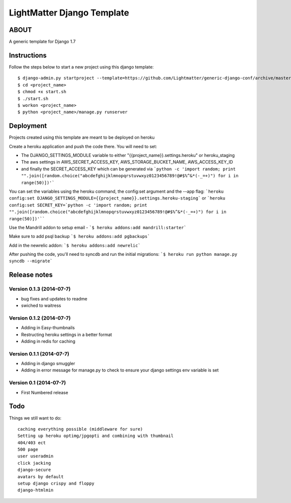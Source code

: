 
***************************
LightMatter Django Template
***************************

ABOUT
=====

A generic template for Django 1.7


Instructions
============
Follow the steps below to start a new project using this django template::

    $ django-admin.py startproject --template=https://github.com/Lightmatter/generic-django-conf/archive/master.zip  --extension=py,rb,sh,yml,project_name --name=Procfile <project_name>
    $ cd <project_name>
    $ chmod +x start.sh
    $ ./start.sh
    $ workon <project_name>
    $ python <project_name>/manage.py runserver

Deployment
==========
Projects created using this template are meant to be deployed on heroku

Create a heroku application and push the code there. You will need to set:

- The DJANGO_SETTINGS_MODULE variable to either "{{project_name}}.settings.heroku" or heroku_staging
- The aws settings in AWS_SECRET_ACCESS_KEY, AWS_STORAGE_BUCKET_NAME, AWS_ACCESS_KEY_ID
- and finally the SECRET_ACCESS_KEY which can be generated via ```python -c 'import random; print "".join([random.choice("abcdefghijklmnopqrstuvwxyz0123456789!@#$%^&*(-_=+)") for i in range(50)])'```

You can set the variables using the heroku command, the config:set argument and the --app flag:
```heroku config:set DJANGO_SETTINGS_MODULE={{project_name}}.settings.heroku-staging```
or
```heroku config:set SECRET_KEY=`python -c 'import random; print "".join([random.choice("abcdefghijklmnopqrstuvwxyz0123456789!@#$%^&*(-_=+)") for i in range(50)])'````

Use the Mandrill addon to setup email -
```$ heroku addons:add mandrill:starter```

Make sure to add psql backup
```$ heroku addons:add pgbackups```

Add in the newrelic addon:
```$ heroku addons:add newrelic```

After pushing the code, you'll need to syncdb and run the initial migrations:
```$ heroku run python manage.py syncdb --migrate```

Release notes
=============

Version 0.1.3 (2014-07-7)
--------------------------

* bug fixes and updates to readme
* swiched to waitress


Version 0.1.2 (2014-07-7)
--------------------------

* Adding in Easy-thumbnails
* Restructing heroku settings in a better format
* Adding in redis for caching

Version 0.1.1 (2014-07-7)
--------------------------

* Adding in django smuggler
* Adding in error message for manage.py to check to ensure your django settings env variable is set


Version 0.1 (2014-07-7)
--------------------------

* First Numbered release


Todo
====
Things we still want to do::

  caching everything possible (middleware for sure)
  Setting up heroku optimg/jpgopti and combining with thumbnail
  404/403 ect
  500 page
  user useradmin
  click jacking
  django-secure
  avatars by default
  setup django crispy and floppy
  django-htmlmin

